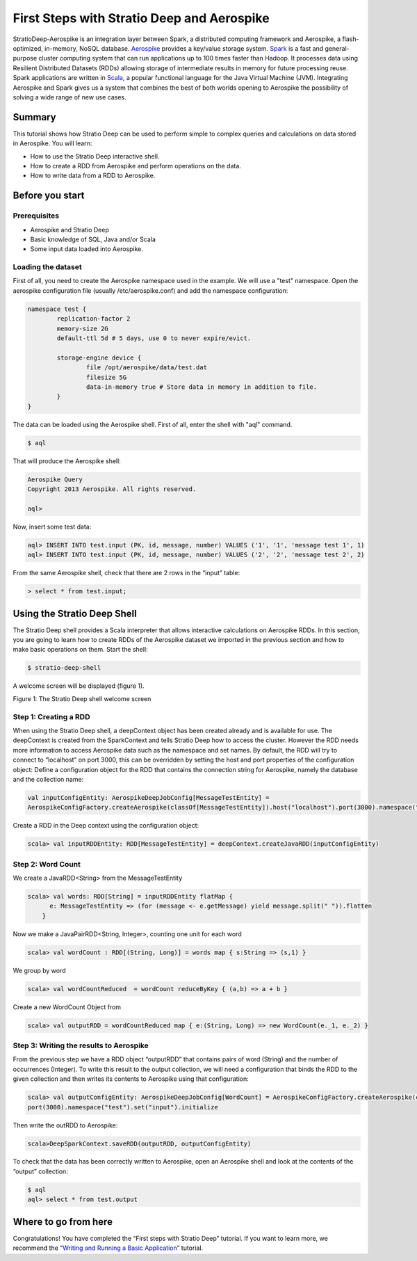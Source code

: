 First Steps with Stratio Deep and Aerospike
*******************************************

StratioDeep-Aerospike is an integration layer between Spark, a
distributed computing framework and Aerospike, a flash-optimized,
in-memory, NoSQL database. `Aerospike <http://www.aerospike.com/>`__
provides a key/value storage system.
`Spark <http://spark.incubator.apache.org/>`__ is a fast and
general-purpose cluster computing system that can run applications up to
100 times faster than Hadoop. It processes data using Resilient
Distributed Datasets (RDDs) allowing storage of intermediate results in
memory for future processing reuse. Spark applications are written in
`Scala <http://www.scala-lang.org/>`__, a popular functional language
for the Java Virtual Machine (JVM). Integrating Aerospike and Spark
gives us a system that combines the best of both worlds opening to
Aerospike the possibility of solving a wide range of new use cases.

Summary
=======

This tutorial shows how Stratio Deep can be used to perform simple to
complex queries and calculations on data stored in Aerospike. You will
learn:

-  How to use the Stratio Deep interactive shell.
-  How to create a RDD from Aerospike and perform operations on the
   data.
-  How to write data from a RDD to Aerospike.

Before you start
================

Prerequisites
-------------

-  Aerospike and Stratio Deep
-  Basic knowledge of SQL, Java and/or Scala
-  Some input data loaded into Aerospike.

Loading the dataset
-------------------

First of all, you need to create the Aerospike namespace used in the
example. We will use a "test" namespace. Open the aerospike
configuration file (usually /etc/aerospike.conf) and add the namespace
configuration:

.. code:: bash

    namespace test {
            replication-factor 2
            memory-size 2G
            default-ttl 5d # 5 days, use 0 to never expire/evict.

            storage-engine device {
                    file /opt/aerospike/data/test.dat
                    filesize 5G
                    data-in-memory true # Store data in memory in addition to file.
            }
    }

The data can be loaded using the Aerospike shell. First of all, enter
the shell with "aql" command.

.. code:: bash

    $ aql

That will produce the Aerospike shell:

.. code:: bash

    Aerospike Query
    Copyright 2013 Aerospike. All rights reserved.

    aql>

Now, insert some test data:

.. code:: bash

    aql> INSERT INTO test.input (PK, id, message, number) VALUES ('1', '1', 'message test 1', 1)
    aql> INSERT INTO test.input (PK, id, message, number) VALUES ('2', '2', 'message test 2', 2)

From the same Aerospike shell, check that there are 2 rows in the
“input” table:

.. code:: bash

    > select * from test.input;

Using the Stratio Deep Shell
============================

The Stratio Deep shell provides a Scala interpreter that allows
interactive calculations on Aerospike RDDs. In this section, you are
going to learn how to create RDDs of the Aerospike dataset we imported
in the previous section and how to make basic operations on them. Start
the shell:

.. code:: bash

    $ stratio-deep-shell

A welcome screen will be displayed (figure 1).

| |Stratio Deep shell Welcome Screen|
| Figure 1: The Stratio Deep shell welcome screen

Step 1: Creating a RDD
----------------------

When using the Stratio Deep shell, a deepContext object has been created
already and is available for use. The deepContext is created from the
SparkContext and tells Stratio Deep how to access the cluster. However
the RDD needs more information to access Aerospike data such as the
namespace and set names. By default, the RDD will try to connect to
“localhost” on port 3000, this can be overridden by setting the host and
port properties of the configuration object: Define a configuration
object for the RDD that contains the connection string for Aerospike,
namely the database and the collection name:

.. code:: bash

    val inputConfigEntity: AerospikeDeepJobConfig[MessageTestEntity] = 
    AerospikeConfigFactory.createAerospike(classOf[MessageTestEntity]).host("localhost").port(3000).namespace("test").set("input").initialize

Create a RDD in the Deep context using the configuration object:

.. code:: bash

    scala> val inputRDDEntity: RDD[MessageTestEntity] = deepContext.createJavaRDD(inputConfigEntity)

Step 2: Word Count
------------------

We create a JavaRDD<String> from the MessageTestEntity

.. code:: bash

    scala> val words: RDD[String] = inputRDDEntity flatMap {
          e: MessageTestEntity => (for (message <- e.getMessage) yield message.split(" ")).flatten
        }

Now we make a JavaPairRDD<String, Integer>, counting one unit for each
word

.. code:: bash

    scala> val wordCount : RDD[(String, Long)] = words map { s:String => (s,1) }

We group by word

.. code:: bash

    scala> val wordCountReduced  = wordCount reduceByKey { (a,b) => a + b }

Create a new WordCount Object from

.. code:: bash

    scala> val outputRDD = wordCountReduced map { e:(String, Long) => new WordCount(e._1, e._2) }

Step 3: Writing the results to Aerospike
----------------------------------------

From the previous step we have a RDD object “outputRDD” that contains
pairs of word (String) and the number of occurrences (Integer). To write
this result to the output collection, we will need a configuration that
binds the RDD to the given collection and then writes its contents to
Aerospike using that configuration:

.. code:: bash

    scala> val outputConfigEntity: AerospikeDeepJobConfig[WordCount] = AerospikeConfigFactory.createAerospike(classOf[WordCount]).host("localhost").
    port(3000).namespace("test").set("input").initialize

Then write the outRDD to Aerospike:

.. code:: bash

    scala>DeepSparkContext.saveRDD(outputRDD, outputConfigEntity)

To check that the data has been correctly written to Aerospike, open an
Aerospike shell and look at the contents of the “output” collection:

.. code:: bash

    $ aql
    aql> select * from test.output

Where to go from here
=====================

Congratulations! You have completed the “First steps with Stratio Deep”
tutorial. If you want to learn more, we recommend the “\ `Writing and
Running a Basic Application <t40-basic-application.md>`__\ ” tutorial.

.. |Stratio Deep shell Welcome Screen| image:: http://www.openstratio.org/wp-content/uploads/2014/01/stratio-deep-shell-WelcomeScreen.png

